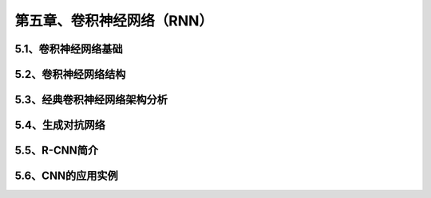 第五章、卷积神经网络（RNN）
=======================================================================

5.1、卷积神经网络基础
---------------------------------------------------------------------

5.2、卷积神经网络结构
---------------------------------------------------------------------
5.3、经典卷积神经网络架构分析
---------------------------------------------------------------------
5.4、生成对抗网络
---------------------------------------------------------------------
5.5、R-CNN简介
---------------------------------------------------------------------


5.6、CNN的应用实例
---------------------------------------------------------------------
